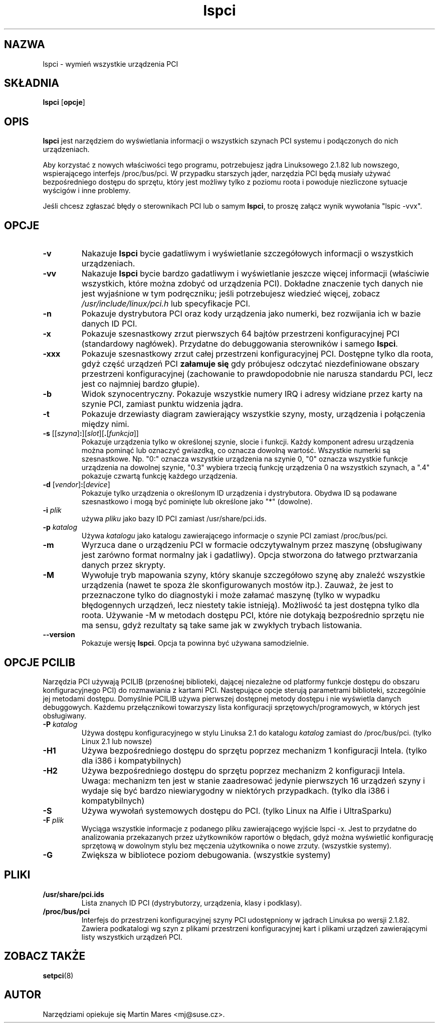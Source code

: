 .\" 2000 PTM Przemek Borys
.TH lspci 8 "20 May 2000" "pciutils-2.1.8" "Linuksowe narzędzia PCI"
.IX lspci
.SH NAZWA
lspci \- wymień wszystkie urządzenia PCI
.SH SKŁADNIA
.B lspci
.RB [ opcje ]
.SH OPIS
.B lspci
jest narzędziem do wyświetlania informacji o wszystkich szynach PCI systemu
i podączonych do nich urządzeniach.

Aby korzystać z nowych właściwości tego programu, potrzebujesz jądra
Linuksowego 2.1.82 lub nowszego, wspierającego interfejs /proc/bus/pci.
W przypadku starszych jąder, narzędzia PCI będą musiały używać
bezpośredniego dostępu do sprzętu, który jest możliwy tylko z poziomu roota
i powoduje niezliczone sytuacje wyścigów i inne problemy.

Jeśli chcesz zgłaszać błędy o sterownikach PCI lub o samym
.BR lspci ,
to proszę załącz wynik wywołania "lspic -vvx".

.SH OPCJE
.TP
.B -v
Nakazuje
.B lspci
bycie gadatliwym i wyświetlanie szczegółowych informacji o wszystkich
urządzeniach.
.TP
.B -vv
Nakazuje
.B lspci
bycie bardzo gadatliwym i wyświetlanie jeszcze więcej informacji (właściwie
wszystkich, które można zdobyć od urządzenia PCI). Dokładne znaczenie tych
danych nie jest wyjaśnione w tym podręczniku; jeśli potrzebujesz wiedzieć
więcej, zobacz
.I /usr/include/linux/pci.h
lub specyfikacje PCI.
.TP
.B -n
Pokazuje dystrybutora PCI oraz kody urządzenia jako numerki, bez rozwijania ich
w bazie danych ID PCI.
.TP
.B -x
Pokazuje szesnastkowy zrzut pierwszych 64 bajtów przestrzeni konfiguracyjnej
PCI (standardowy nagłówek). Przydatne do debuggowania sterowników i samego
.BR lspci . 
.TP
.B -xxx
Pokazuje szesnastkowy zrzut całej przestrzeni konfiguracyjnej PCI. Dostępne
tylko dla roota, gdyż część urządzeń PCI
.B załamuje się
gdy próbujesz odczytać niezdefiniowane obszary przestrzeni konfiguracyjnej
(zachowanie to prawdopodobnie nie narusza standardu PCI, lecz jest
co najmniej bardzo głupie).
.TP
.B -b
Widok szynocentryczny. Pokazuje wszystkie numery IRQ i adresy widziane przez
karty na szynie PCI, zamiast punktu widzenia jądra.
.TP
.B -t
Pokazuje drzewiasty diagram zawierający wszystkie szyny, mosty, urządzenia i
połączenia między nimi.
.TP
.RI "\fB-s\fR [[" szyna ]\fB:\fR][ slot ][\fB.\fR[ funkcja ]]
Pokazuje urządzenia tylko w określonej szynie, slocie i funkcji. Każdy
komponent adresu urządzenia można pominąć lub oznaczyć gwiazdką, co oznacza
dowolną wartość. Wszystkie numerki są szesnastkowe. Np. "0:" oznacza
wszystkie urządzenia na szynie 0, "0" oznacza wszystkie funkcje urządzenia
na dowolnej szynie, "0.3" wybiera trzecią funkcję urządzenia 0 na wszystkich
szynach, a ".4" pokazuje czwartą funkcję każdego urządzenia.
.TP
.RI "\fB-d\fR [" vendor ]\fB:\fR[ device ]
Pokazuje tylko urządzenia o określonym ID urządzenia i dystrybutora. Obydwa ID
są podawane szesnastkowo i mogą być pominięte lub określone jako "*"
(dowolne).
.TP
.BI -i " plik "
używa
.I pliku
jako bazy ID PCI zamiast /usr/share/pci.ids.
.TP
.BI -p " katalog"
Używa
.I katalogu
jako katalogu zawierającego informacje o szynie PCI zamiast /proc/bus/pci.
.TP
.B -m
Wyrzuca dane o urządzeniu PCI w formacie odczytywalnym przez maszynę
(obsługiwany jest zarówno format normalny jak i gadatliwy). Opcja stworzona
do łatwego prztwarzania danych przez skrypty.
.TP
.B -M
Wywołuje tryb mapowania szyny, który skanuje szczegółowo szynę aby znaleźć
wszystkie urządzenia (nawet te spoza źle skonfigurowanych mostów itp.).
Zauważ, że jest to przeznaczone tylko do diagnostyki i może załamać maszynę
(tylko w wypadku błędogennych urządzeń, lecz niestety takie istnieją).
Możliwość ta jest dostępna tylko dla roota. Używanie -M w metodach dostępu
PCI, które nie dotykają bezpośrednio sprzętu nie ma sensu, gdyż rezultaty są
take same jak w zwykłych trybach listowania.
.TP
.B --version
Pokazuje wersję
.BR lspci .
Opcja ta powinna być używana samodzielnie.

.SH OPCJE PCILIB
Narzędzia PCI używają PCILIB (przenośnej biblioteki, dającej niezależne od
platformy funkcje dostępu do obszaru konfiguracyjnego PCI) do rozmawiania z
kartami PCI. Następujące opcje sterują parametrami biblioteki, szczególnie
jej metodami dostępu. Domyślnie PCILIB używa pierwszej dostępnej metody
dostępu i nie wyświetla danych debuggowych. Każdemu przełącznikowi
towarzyszy lista konfiguracji sprzętowych/programowych, w których jest
obsługiwany.

.TP
.BI -P " katalog"
Używa dostępu konfiguracyjnego w stylu Linuksa 2.1 do katalogu
.I katalog
zamiast do /proc/bus/pci.
(tylko Linux 2.1 lub nowsze)
.TP
.B -H1
Używa bezpośredniego dostępu do sprzętu poprzez mechanizm 1 konfiguracji
Intela. (tylko dla i386 i kompatybilnych)
.TP
.B -H2
Używa bezpośredniego dostępu do sprzętu poprzez mechanizm 2 konfiguracji
Intela. Uwaga: mechanizm ten jest w stanie zaadresować jedynie pierwszych 16
urządzeń szyny i wydaje się być bardzo niewiarygodny w niektórych
przypadkach. (tylko dla i386 i kompatybilnych)
.TP
.B -S
Używa wywołań systemowych dostępu do PCI. (tylko Linux na Alfie i
UltraSparku)
.TP
.BI -F " plik"
Wyciąga wszystkie informacje z podanego pliku zawierającego wyjście lspci
-x. Jest to przydatne do analizowania przekazanych przez użytkowników
raportów o błędach, gdyż można wyświetlić konfigurację sprzętową w dowolnym
stylu bez męczenia użytkownika o nowe zrzuty. (wszystkie systemy).
.TP
.B -G
Zwiększa w bibliotece poziom debugowania. (wszystkie systemy)

.SH PLIKI
.TP
.B /usr/share/pci.ids
Lista znanych ID PCI (dystrybutorzy, urządzenia, klasy i podklasy).
.TP
.B /proc/bus/pci
Interfejs do przestrzeni konfiguracyjnej szyny PCI udostępniony w jądrach
Linuksa po wersji 2.1.82. Zawiera podkatalogi wg szyn z plikami przestrzeni
konfiguracyjnej kart i plikami urządzeń zawierającymi listy wszystkich
urządzeń PCI.

.SH ZOBACZ TAKŻE
.BR setpci (8)

.SH AUTOR
Narzędziami opiekuje się Martin Mares <mj@suse.cz>.
